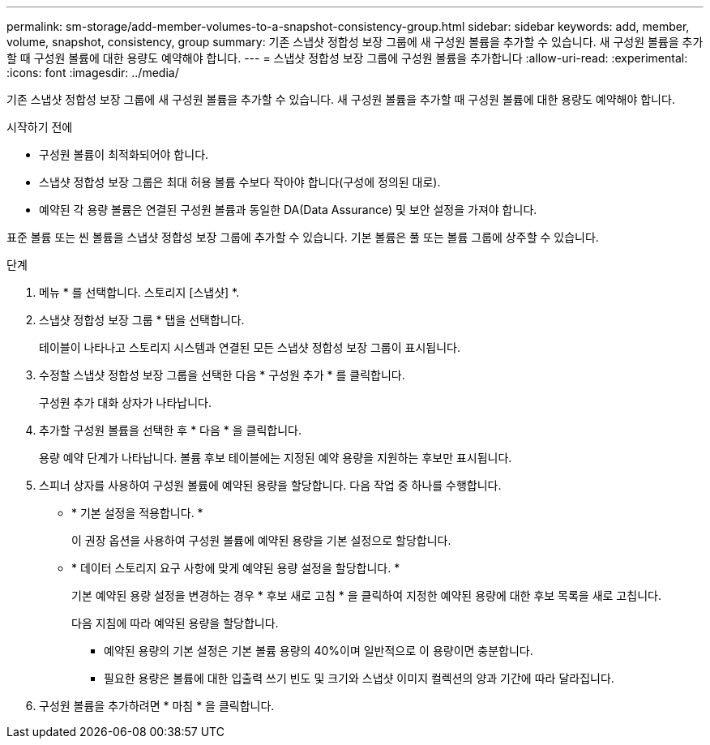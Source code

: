 ---
permalink: sm-storage/add-member-volumes-to-a-snapshot-consistency-group.html 
sidebar: sidebar 
keywords: add, member, volume, snapshot, consistency, group 
summary: 기존 스냅샷 정합성 보장 그룹에 새 구성원 볼륨을 추가할 수 있습니다. 새 구성원 볼륨을 추가할 때 구성원 볼륨에 대한 용량도 예약해야 합니다. 
---
= 스냅샷 정합성 보장 그룹에 구성원 볼륨을 추가합니다
:allow-uri-read: 
:experimental: 
:icons: font
:imagesdir: ../media/


[role="lead"]
기존 스냅샷 정합성 보장 그룹에 새 구성원 볼륨을 추가할 수 있습니다. 새 구성원 볼륨을 추가할 때 구성원 볼륨에 대한 용량도 예약해야 합니다.

.시작하기 전에
* 구성원 볼륨이 최적화되어야 합니다.
* 스냅샷 정합성 보장 그룹은 최대 허용 볼륨 수보다 작아야 합니다(구성에 정의된 대로).
* 예약된 각 용량 볼륨은 연결된 구성원 볼륨과 동일한 DA(Data Assurance) 및 보안 설정을 가져야 합니다.


표준 볼륨 또는 씬 볼륨을 스냅샷 정합성 보장 그룹에 추가할 수 있습니다. 기본 볼륨은 풀 또는 볼륨 그룹에 상주할 수 있습니다.

.단계
. 메뉴 * 를 선택합니다. 스토리지 [스냅샷] *.
. 스냅샷 정합성 보장 그룹 * 탭을 선택합니다.
+
테이블이 나타나고 스토리지 시스템과 연결된 모든 스냅샷 정합성 보장 그룹이 표시됩니다.

. 수정할 스냅샷 정합성 보장 그룹을 선택한 다음 * 구성원 추가 * 를 클릭합니다.
+
구성원 추가 대화 상자가 나타납니다.

. 추가할 구성원 볼륨을 선택한 후 * 다음 * 을 클릭합니다.
+
용량 예약 단계가 나타납니다. 볼륨 후보 테이블에는 지정된 예약 용량을 지원하는 후보만 표시됩니다.

. 스피너 상자를 사용하여 구성원 볼륨에 예약된 용량을 할당합니다. 다음 작업 중 하나를 수행합니다.
+
** * 기본 설정을 적용합니다. *
+
이 권장 옵션을 사용하여 구성원 볼륨에 예약된 용량을 기본 설정으로 할당합니다.

** * 데이터 스토리지 요구 사항에 맞게 예약된 용량 설정을 할당합니다. *
+
기본 예약된 용량 설정을 변경하는 경우 * 후보 새로 고침 * 을 클릭하여 지정한 예약된 용량에 대한 후보 목록을 새로 고칩니다.

+
다음 지침에 따라 예약된 용량을 할당합니다.

+
*** 예약된 용량의 기본 설정은 기본 볼륨 용량의 40%이며 일반적으로 이 용량이면 충분합니다.
*** 필요한 용량은 볼륨에 대한 입출력 쓰기 빈도 및 크기와 스냅샷 이미지 컬렉션의 양과 기간에 따라 달라집니다.




. 구성원 볼륨을 추가하려면 * 마침 * 을 클릭합니다.

